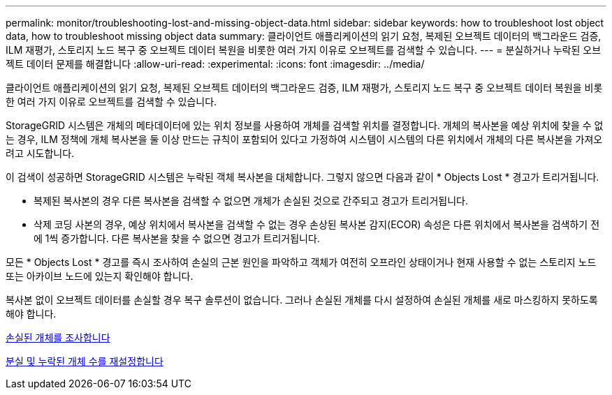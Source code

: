 ---
permalink: monitor/troubleshooting-lost-and-missing-object-data.html 
sidebar: sidebar 
keywords: how to troubleshoot lost object data, how to troubleshoot missing object data 
summary: 클라이언트 애플리케이션의 읽기 요청, 복제된 오브젝트 데이터의 백그라운드 검증, ILM 재평가, 스토리지 노드 복구 중 오브젝트 데이터 복원을 비롯한 여러 가지 이유로 오브젝트를 검색할 수 있습니다. 
---
= 분실하거나 누락된 오브젝트 데이터 문제를 해결합니다
:allow-uri-read: 
:experimental: 
:icons: font
:imagesdir: ../media/


[role="lead"]
클라이언트 애플리케이션의 읽기 요청, 복제된 오브젝트 데이터의 백그라운드 검증, ILM 재평가, 스토리지 노드 복구 중 오브젝트 데이터 복원을 비롯한 여러 가지 이유로 오브젝트를 검색할 수 있습니다.

StorageGRID 시스템은 개체의 메타데이터에 있는 위치 정보를 사용하여 개체를 검색할 위치를 결정합니다. 개체의 복사본을 예상 위치에 찾을 수 없는 경우, ILM 정책에 개체 복사본을 둘 이상 만드는 규칙이 포함되어 있다고 가정하여 시스템이 시스템의 다른 위치에서 개체의 다른 복사본을 가져오려고 시도합니다.

이 검색이 성공하면 StorageGRID 시스템은 누락된 객체 복사본을 대체합니다. 그렇지 않으면 다음과 같이 * Objects Lost * 경고가 트리거됩니다.

* 복제된 복사본의 경우 다른 복사본을 검색할 수 없으면 개체가 손실된 것으로 간주되고 경고가 트리거됩니다.
* 삭제 코딩 사본의 경우, 예상 위치에서 복사본을 검색할 수 없는 경우 손상된 복사본 감지(ECOR) 속성은 다른 위치에서 복사본을 검색하기 전에 1씩 증가합니다. 다른 복사본을 찾을 수 없으면 경고가 트리거됩니다.


모든 * Objects Lost * 경고를 즉시 조사하여 손실의 근본 원인을 파악하고 객체가 여전히 오프라인 상태이거나 현재 사용할 수 없는 스토리지 노드 또는 아카이브 노드에 있는지 확인해야 합니다.

복사본 없이 오브젝트 데이터를 손실할 경우 복구 솔루션이 없습니다. 그러나 손실된 개체를 다시 설정하여 손실된 개체를 새로 마스킹하지 못하도록 해야 합니다.

xref:investigating-lost-objects.adoc[손실된 개체를 조사합니다]

xref:resetting-lost-and-missing-object-counts.adoc[분실 및 누락된 개체 수를 재설정합니다]
